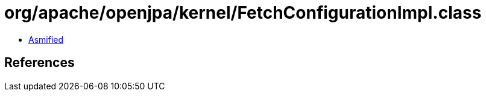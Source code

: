 = org/apache/openjpa/kernel/FetchConfigurationImpl.class

 - link:FetchConfigurationImpl-asmified.java[Asmified]

== References

